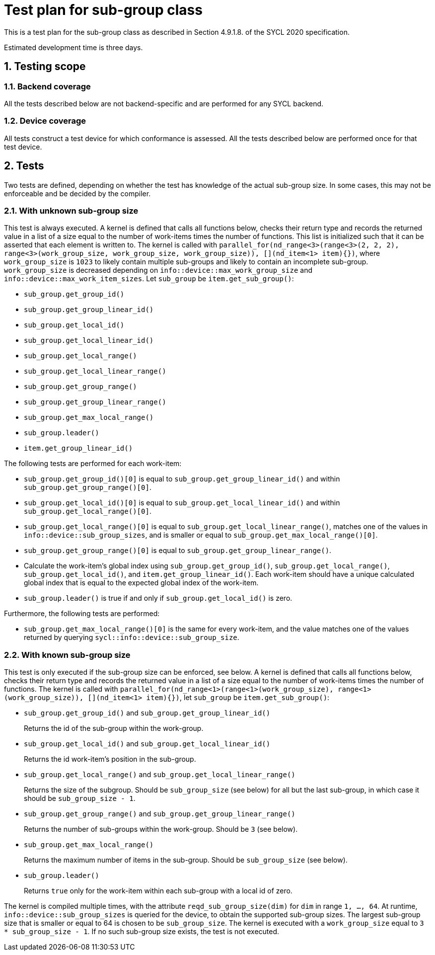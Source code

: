 :sectnums:
:xrefstyle: short

= Test plan for sub-group class

This is a test plan for the sub-group class as described in Section 4.9.1.8. of the SYCL 2020 specification.

Estimated development time is three days.

== Testing scope

=== Backend coverage

All the tests described below are not backend-specific and are performed for any SYCL backend.

=== Device coverage

All tests construct a test device for which conformance is assessed. All the tests described below are performed once for that test device.

== Tests
Two tests are defined, depending on whether the test has knowledge of the actual sub-group size. In some cases, this may not be enforceable and be decided by the compiler.

=== With unknown sub-group size
This test is always executed. A kernel is defined that calls all functions below, checks their return type and records the returned value in a list of a size equal to the number of work-items times the number of functions. This list is initialized such that it can be asserted that each element is written to. The kernel is called with `parallel_for(nd_range<3>(range<3>(2, 2, 2), range<3>(work_group_size, work_group_size, work_group_size)), [](nd_item<1> item){})`, where `work_group_size` is `1023` to likely contain multiple sub-groups and likely to contain an incomplete sub-group. `work_group_size` is decreased depending on `info::device::max_work_group_size` and `info::device::max_work_item_sizes`. Let `sub_group` be `item.get_sub_group()`:

- `sub_group.get_group_id()`
- `sub_group.get_group_linear_id()`
- `sub_group.get_local_id()`
- `sub_group.get_local_linear_id()`
- `sub_group.get_local_range()`
- `sub_group.get_local_linear_range()`
- `sub_group.get_group_range()`
- `sub_group.get_group_linear_range()`
- `sub_group.get_max_local_range()`
- `sub_group.leader()`
- `item.get_group_linear_id()`

The following tests are performed for each work-item:

- `sub_group.get_group_id()[0]` is equal to `sub_group.get_group_linear_id()` and within `sub_group.get_group_range()[0]`.
- `sub_group.get_local_id()[0]` is equal to `sub_group.get_local_linear_id()` and within `sub_group.get_local_range()[0]`.
- `sub_group.get_local_range()[0]` is equal to `sub_group.get_local_linear_range()`, matches one of the values in `info::device::sub_group_sizes`, and is smaller or equal to `sub_group.get_max_local_range()[0]`.
- `sub_group.get_group_range()[0]` is equal to `sub_group.get_group_linear_range()`.
- Calculate the work-item's global index using `sub_group.get_group_id()`, `sub_group.get_local_range()`, `sub_group.get_local_id()`, and `item.get_group_linear_id()`. Each work-item should have a unique calculated global index that is equal to the expected global index of the work-item.
- `sub_group.leader()` is true if and only if `sub_group.get_local_id()` is zero.

Furthermore, the following tests are performed:

- `sub_group.get_max_local_range()[0]` is the same for every work-item, and the value matches one of the values returned by querying `sycl::info::device::sub_group_size`.

=== With known sub-group size
This test is only executed if the sub-group size can be enforced, see below. A kernel is defined that calls all functions below, checks their return type and records the returned value in a list of a size equal to the number of work-items times the number of functions. The kernel is called with `parallel_for(nd_range<1>(range<1>(work_group_size), range<1>(work_group_size)), [](nd_item<1> item){})`, let `sub_group` be `item.get_sub_group()`:

- `sub_group.get_group_id()` and `sub_group.get_group_linear_id()`
+
Returns the id of the sub-group within the work-group.
- `sub_group.get_local_id()` and `sub_group.get_local_linear_id()`
+
Returns the id work-item's position in the sub-group.
- `sub_group.get_local_range()` and `sub_group.get_local_linear_range()`
+
Returns the size of the subgroup. Should be `sub_group_size` (see below) for all but the last sub-group, in which case it should be `sub_group_size - 1`.
- `sub_group.get_group_range()` and `sub_group.get_group_linear_range()`
+
Returns the number of sub-groups within the work-group. Should be `3` (see below).
- `sub_group.get_max_local_range()`
+
Returns the maximum number of items in the sub-group. Should be `sub_group_size` (see below).
- `sub_group.leader()`
+
Returns `true` only for the work-item within each sub-group with a local id of zero.

The kernel is compiled multiple times, with the attribute `reqd_sub_group_size(dim)` for `dim` in range `1, ..., 64`. At runtime, `info::device::sub_group_sizes` is queried for the device, to obtain the supported sub-group sizes. The largest sub-group size that is smaller or equal to 64 is chosen to be `sub_group_size`. The kernel is executed with a `work_group_size` equal to `3 * sub_group_size - 1`. If no such sub-group size exists, the test is not executed.
